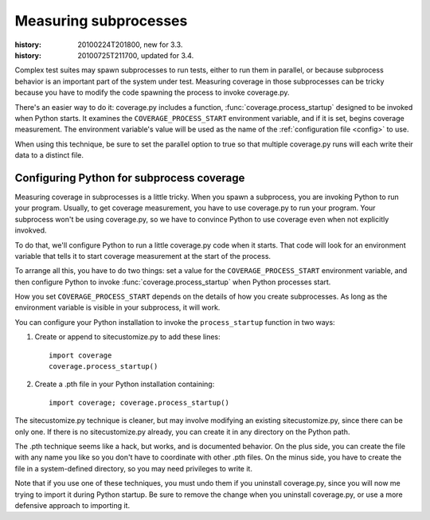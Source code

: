 .. _subprocess:

======================
Measuring subprocesses
======================

:history: 20100224T201800, new for 3.3.
:history: 20100725T211700, updated for 3.4.


Complex test suites may spawn subprocesses to run tests, either to run them in
parallel, or because subprocess behavior is an important part of the system
under test. Measuring coverage in those subprocesses can be tricky because you
have to modify the code spawning the process to invoke coverage.py.

There's an easier way to do it: coverage.py includes a function,
:func:`coverage.process_startup` designed to be invoked when Python starts.  It
examines the ``COVERAGE_PROCESS_START`` environment variable, and if it is set,
begins coverage measurement. The environment variable's value will be used as
the name of the :ref:`configuration file <config>` to use.

When using this technique, be sure to set the parallel option to true so that
multiple coverage.py runs will each write their data to a distinct file.


Configuring Python for subprocess coverage
------------------------------------------

Measuring coverage in subprocesses is a little tricky.  When you spawn a
subprocess, you are invoking Python to run your program.  Usually, to get
coverage measurement, you have to use coverage.py to run your program.
Your subprocess won't be using coverage.py, so we have to convince Python
to use coverage even when not explicitly invokved.

To do that, we'll configure Python to run a little coverage.py code when it
starts.  That code will look for an environment variable that tells it to
start coverage measurement at the start of the process.

To arrange all this, you have to do two things: set a value for the
``COVERAGE_PROCESS_START`` environment variable, and then configure Python to
invoke :func:`coverage.process_startup` when Python processes start.

How you set ``COVERAGE_PROCESS_START`` depends on the details of how you create
subprocesses.  As long as the environment variable is visible in your subprocess,
it will work.

You can configure your Python installation to invoke the ``process_startup``
function in two ways:

#. Create or append to sitecustomize.py to add these lines::

    import coverage
    coverage.process_startup()

#. Create a .pth file in your Python installation containing::

    import coverage; coverage.process_startup()

The sitecustomize.py technique is cleaner, but may involve modifying an existing
sitecustomize.py, since there can be only one.  If there is no sitecustomize.py
already, you can create it in any directory on the Python path.

The .pth technique seems like a hack, but works, and is documented behavior.
On the plus side, you can create the file with any name you like so you don't
have to coordinate with other .pth files.  On the minus side, you have to create
the file in a system-defined directory, so you may need privileges to write it.

Note that if you use one of these techniques, you must undo them if you
uninstall coverage.py, since you will now me trying to import it during Python
startup.  Be sure to remove the change when you uninstall coverage.py, or use a
more defensive approach to importing it.
